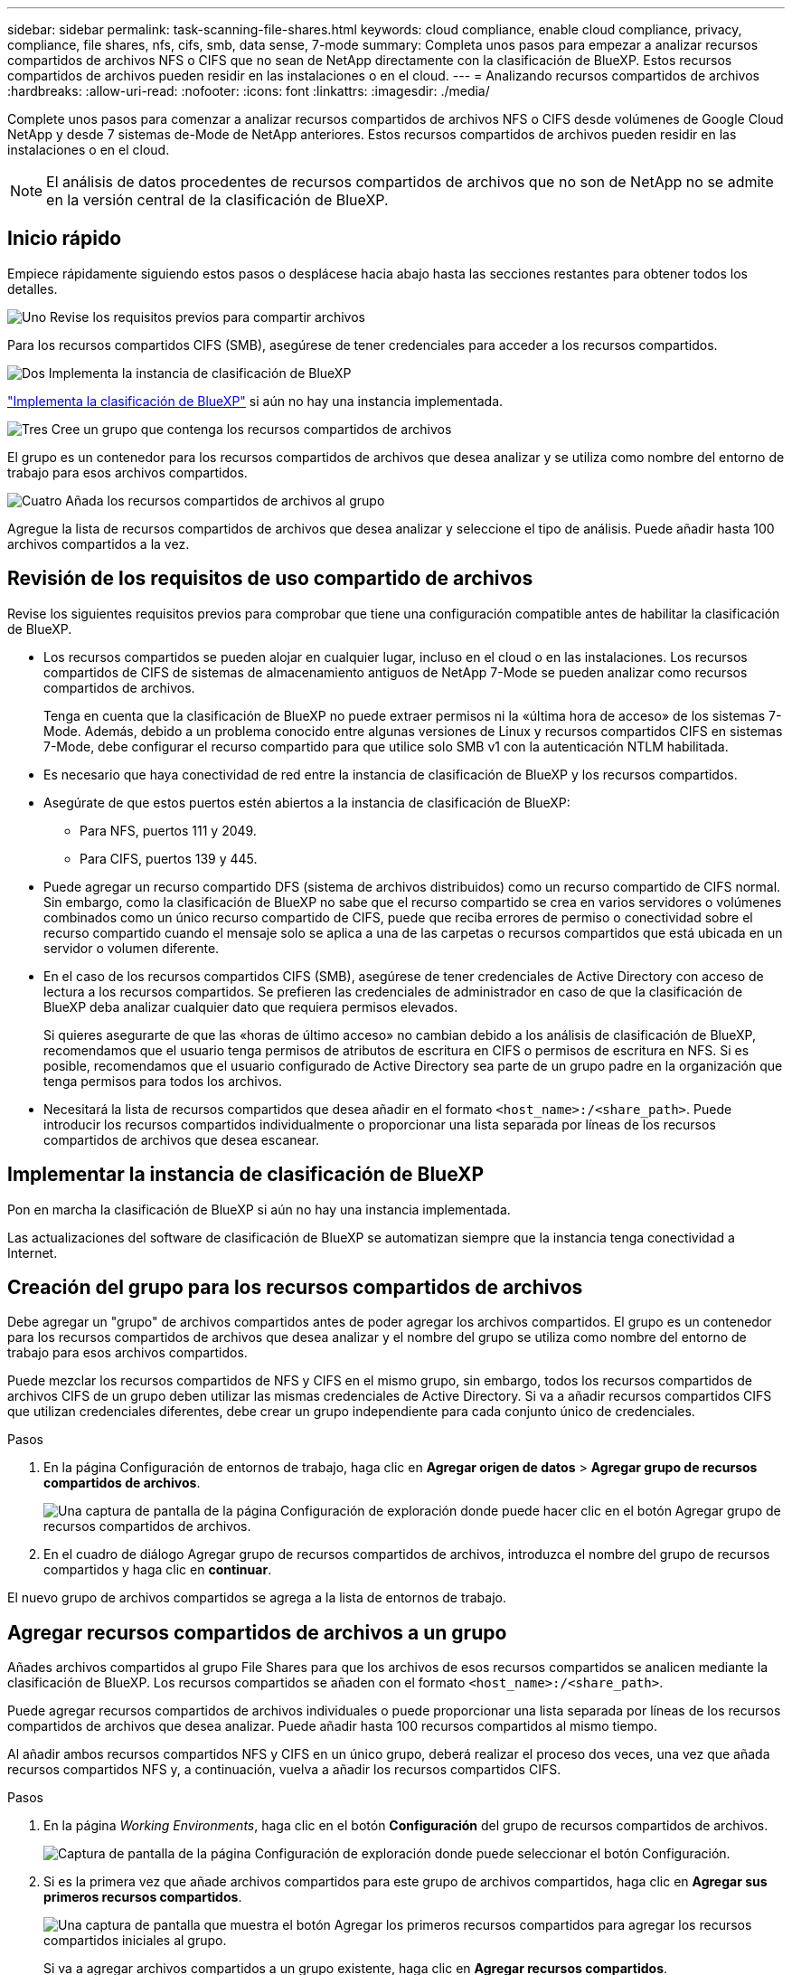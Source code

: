 ---
sidebar: sidebar 
permalink: task-scanning-file-shares.html 
keywords: cloud compliance, enable cloud compliance, privacy, compliance, file shares, nfs, cifs, smb, data sense, 7-mode 
summary: Completa unos pasos para empezar a analizar recursos compartidos de archivos NFS o CIFS que no sean de NetApp directamente con la clasificación de BlueXP. Estos recursos compartidos de archivos pueden residir en las instalaciones o en el cloud. 
---
= Analizando recursos compartidos de archivos
:hardbreaks:
:allow-uri-read: 
:nofooter: 
:icons: font
:linkattrs: 
:imagesdir: ./media/


[role="lead"]
Complete unos pasos para comenzar a analizar recursos compartidos de archivos NFS o CIFS desde volúmenes de Google Cloud NetApp y desde 7 sistemas de-Mode de NetApp anteriores. Estos recursos compartidos de archivos pueden residir en las instalaciones o en el cloud.


NOTE: El análisis de datos procedentes de recursos compartidos de archivos que no son de NetApp no se admite en la versión central de la clasificación de BlueXP.



== Inicio rápido

Empiece rápidamente siguiendo estos pasos o desplácese hacia abajo hasta las secciones restantes para obtener todos los detalles.

.image:https://raw.githubusercontent.com/NetAppDocs/common/main/media/number-1.png["Uno"] Revise los requisitos previos para compartir archivos
[role="quick-margin-para"]
Para los recursos compartidos CIFS (SMB), asegúrese de tener credenciales para acceder a los recursos compartidos.

.image:https://raw.githubusercontent.com/NetAppDocs/common/main/media/number-2.png["Dos"] Implementa la instancia de clasificación de BlueXP
[role="quick-margin-para"]
link:task-deploy-cloud-compliance.html["Implementa la clasificación de BlueXP"^] si aún no hay una instancia implementada.

.image:https://raw.githubusercontent.com/NetAppDocs/common/main/media/number-3.png["Tres"] Cree un grupo que contenga los recursos compartidos de archivos
[role="quick-margin-para"]
El grupo es un contenedor para los recursos compartidos de archivos que desea analizar y se utiliza como nombre del entorno de trabajo para esos archivos compartidos.

.image:https://raw.githubusercontent.com/NetAppDocs/common/main/media/number-4.png["Cuatro"] Añada los recursos compartidos de archivos al grupo
[role="quick-margin-para"]
Agregue la lista de recursos compartidos de archivos que desea analizar y seleccione el tipo de análisis. Puede añadir hasta 100 archivos compartidos a la vez.



== Revisión de los requisitos de uso compartido de archivos

Revise los siguientes requisitos previos para comprobar que tiene una configuración compatible antes de habilitar la clasificación de BlueXP.

* Los recursos compartidos se pueden alojar en cualquier lugar, incluso en el cloud o en las instalaciones. Los recursos compartidos de CIFS de sistemas de almacenamiento antiguos de NetApp 7-Mode se pueden analizar como recursos compartidos de archivos.
+
Tenga en cuenta que la clasificación de BlueXP no puede extraer permisos ni la «última hora de acceso» de los sistemas 7-Mode. Además, debido a un problema conocido entre algunas versiones de Linux y recursos compartidos CIFS en sistemas 7-Mode, debe configurar el recurso compartido para que utilice solo SMB v1 con la autenticación NTLM habilitada.

* Es necesario que haya conectividad de red entre la instancia de clasificación de BlueXP y los recursos compartidos.
* Asegúrate de que estos puertos estén abiertos a la instancia de clasificación de BlueXP:
+
** Para NFS, puertos 111 y 2049.
** Para CIFS, puertos 139 y 445.


* Puede agregar un recurso compartido DFS (sistema de archivos distribuidos) como un recurso compartido de CIFS normal. Sin embargo, como la clasificación de BlueXP no sabe que el recurso compartido se crea en varios servidores o volúmenes combinados como un único recurso compartido de CIFS, puede que reciba errores de permiso o conectividad sobre el recurso compartido cuando el mensaje solo se aplica a una de las carpetas o recursos compartidos que está ubicada en un servidor o volumen diferente.
* En el caso de los recursos compartidos CIFS (SMB), asegúrese de tener credenciales de Active Directory con acceso de lectura a los recursos compartidos. Se prefieren las credenciales de administrador en caso de que la clasificación de BlueXP deba analizar cualquier dato que requiera permisos elevados.
+
Si quieres asegurarte de que las «horas de último acceso» no cambian debido a los análisis de clasificación de BlueXP, recomendamos que el usuario tenga permisos de atributos de escritura en CIFS o permisos de escritura en NFS. Si es posible, recomendamos que el usuario configurado de Active Directory sea parte de un grupo padre en la organización que tenga permisos para todos los archivos.

* Necesitará la lista de recursos compartidos que desea añadir en el formato `<host_name>:/<share_path>`. Puede introducir los recursos compartidos individualmente o proporcionar una lista separada por líneas de los recursos compartidos de archivos que desea escanear.




== Implementar la instancia de clasificación de BlueXP

Pon en marcha la clasificación de BlueXP si aún no hay una instancia implementada.

Las actualizaciones del software de clasificación de BlueXP se automatizan siempre que la instancia tenga conectividad a Internet.



== Creación del grupo para los recursos compartidos de archivos

Debe agregar un "grupo" de archivos compartidos antes de poder agregar los archivos compartidos. El grupo es un contenedor para los recursos compartidos de archivos que desea analizar y el nombre del grupo se utiliza como nombre del entorno de trabajo para esos archivos compartidos.

Puede mezclar los recursos compartidos de NFS y CIFS en el mismo grupo, sin embargo, todos los recursos compartidos de archivos CIFS de un grupo deben utilizar las mismas credenciales de Active Directory. Si va a añadir recursos compartidos CIFS que utilizan credenciales diferentes, debe crear un grupo independiente para cada conjunto único de credenciales.

.Pasos
. En la página Configuración de entornos de trabajo, haga clic en *Agregar origen de datos* > *Agregar grupo de recursos compartidos de archivos*.
+
image:screenshot_compliance_add_fileshares_button.png["Una captura de pantalla de la página Configuración de exploración donde puede hacer clic en el botón Agregar grupo de recursos compartidos de archivos."]

. En el cuadro de diálogo Agregar grupo de recursos compartidos de archivos, introduzca el nombre del grupo de recursos compartidos y haga clic en *continuar*.


El nuevo grupo de archivos compartidos se agrega a la lista de entornos de trabajo.



== Agregar recursos compartidos de archivos a un grupo

Añades archivos compartidos al grupo File Shares para que los archivos de esos recursos compartidos se analicen mediante la clasificación de BlueXP. Los recursos compartidos se añaden con el formato `<host_name>:/<share_path>`.

Puede agregar recursos compartidos de archivos individuales o puede proporcionar una lista separada por líneas de los recursos compartidos de archivos que desea analizar. Puede añadir hasta 100 recursos compartidos al mismo tiempo.

Al añadir ambos recursos compartidos NFS y CIFS en un único grupo, deberá realizar el proceso dos veces, una vez que añada recursos compartidos NFS y, a continuación, vuelva a añadir los recursos compartidos CIFS.

.Pasos
. En la página _Working Environments_, haga clic en el botón *Configuración* del grupo de recursos compartidos de archivos.
+
image:screenshot_compliance_fileshares_add_shares.png["Captura de pantalla de la página Configuración de exploración donde puede seleccionar el botón Configuración."]

. Si es la primera vez que añade archivos compartidos para este grupo de archivos compartidos, haga clic en *Agregar sus primeros recursos compartidos*.
+
image:screenshot_compliance_fileshares_add_initial_shares.png["Una captura de pantalla que muestra el botón Agregar los primeros recursos compartidos para agregar los recursos compartidos iniciales al grupo."]

+
Si va a agregar archivos compartidos a un grupo existente, haga clic en *Agregar recursos compartidos*.

+
image:screenshot_compliance_fileshares_add_more_shares2.png["Una captura de pantalla que muestra el botón Agregar recursos compartidos para agregar más recursos compartidos al grupo."]

. Seleccione el protocolo para los recursos compartidos de archivos que va a agregar, agregue los recursos compartidos de archivos que desea analizar - un recurso compartido de archivos por línea - y haga clic en *continuar*.
+
Cuando se añaden recursos compartidos CIFS (SMB), debe introducir las credenciales de Active Directory con acceso de lectura a los recursos compartidos. Se prefieren las credenciales de administrador.

+
image:screenshot_compliance_fileshares_add_file_shares.png["Captura de pantalla de la página Agregar recursos compartidos de archivos donde puede agregar los recursos compartidos que se van a escanear."]

+
Un cuadro de diálogo de confirmación muestra el número de recursos compartidos que se han añadido.

+
Si el cuadro de diálogo enumera los recursos compartidos que no se han podido agregar, capture esta información para que pueda resolver el problema. En algunos casos, es posible volver a añadir el recurso compartido con un nombre de host o un nombre de recurso compartido corregidos.

. Active análisis de sólo asignación o análisis de asignación y clasificación en cada recurso compartido de archivos.
+
[cols="45,45"]
|===
| Para: | Haga lo siguiente: 


| Active análisis de sólo asignación en recursos compartidos de archivos | Haga clic en *Mapa* 


| Active análisis completos en recursos compartidos de archivos | Haga clic en *Mapa y clasificación* 


| Desactive el análisis en recursos compartidos de archivos | Haga clic en *Desactivado* 
|===
+
El conmutador situado en la parte superior de la página para *Buscar cuando faltan los permisos de "atributos de escritura"* está desactivado de forma predeterminada. Esto significa que, si la clasificación de BlueXP no tiene permisos de atributos de escritura en CIFS o permisos de escritura en NFS, el sistema no analizará los archivos, ya que la clasificación de BlueXP no puede revertir la «última hora de acceso» a la marca de tiempo original. Si no le importa si se restablece la última hora de acceso, ENCIENDA el conmutador y se explorarán todos los archivos independientemente de los permisos. link:reference-collected-metadata.html#last-access-time-timestamp["Leer más"^].



.Resultado
La clasificación de BlueXP comienza a analizar los archivos en los recursos compartidos de archivos que ha añadido y los resultados se muestran en la consola y en otras ubicaciones.



== Quitar un recurso compartido de archivos de los análisis de cumplimiento de normativas

Si ya no necesita analizar determinados recursos compartidos de archivos, puede eliminar los recursos compartidos de archivos individuales para que los analice en cualquier momento. Haga clic en *Quitar recurso compartido* en la página Configuración.

image:screenshot_compliance_fileshares_remove_share.png["Una captura de pantalla que muestra cómo eliminar un único recurso compartido de archivos para que se analicen los archivos."]
